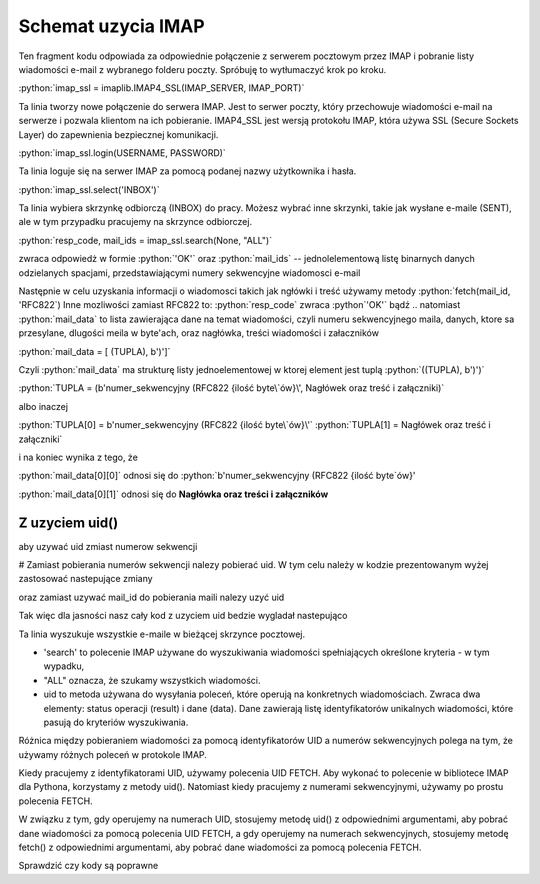 .. role:: python(code)
   :language: python

Schemat uzycia IMAP
===================

.. code-block:: python
   :emphasize-lines: 10, 16
   :linenos:

   import email
   import imaplib

   imap_ssl = imaplib.IMAP4_SSL(host="imap.gmail.com", port=993)

   resp_code, response = imap_ssl.login("someuser@gmail.com", app_password)  # Response jest jednoelementową listą

   resp_code, mail_count = imap_ssl.select(mailbox="INBOX", readonly=True) # OK [b'62']

   resp_code, mail_ids = imap_ssl.search(None, "ALL") # resp-code: OK, mail-ids: [b'1 2 3 4 5 6 7 8 9 10 ...']
   ids = mail_ids[0].decode().split() # ['1', '2', '3', '4', '5', '6', '7', '8', '9', '10', ...]

   for mail_id in ids[-2]:
       print("================== Start of Mail [{}] ====================".format(mail_id))

       resp_code, mail_data = imap_ssl.fetch(mail_id, '(RFC822)')  # # Fetch mail data.
       # OK [(b'62 (RFC822 {16141}', b'Delivered-To: leszekimielski@gmail.com\r\nReceived: by 2002:a05:6a10:8 ...]

       message = email.message_from_bytes(mail_data[0][1])  # # Construct Message from mail data
       print("From       : {}".format(message.get("From")))
       print("To         : {}".format(message.get("To")))
       print("Bcc        : {}".format(message.get("Bcc")))
       print("Date       : {}".format(message.get("Date")))
       print("Subject    : {}".format(message.get("Subject")))

       print("Body : ")
       for part in message.walk():
           if part.get_content_type() == "text/plain":
               body_lines = part.as_string().split("\n")
               print("\n".join(body_lines[:12]))  # ## Print first 12 lines of message

       print("================== End of Mail [{}] ====================\n".format(mail_id))

   # ############ Close Selected Mailbox #######################
   imap_ssl.close()


Ten fragment kodu odpowiada za odpowiednie połączenie z serwerem pocztowym przez IMAP i pobranie listy wiadomości e-mail z wybranego folderu poczty. Spróbuję to wytłumaczyć krok po kroku.

:python:`imap_ssl = imaplib.IMAP4_SSL(IMAP_SERVER, IMAP_PORT)`

Ta linia tworzy nowe połączenie do serwera IMAP. Jest to serwer poczty, który przechowuje wiadomości e-mail na serwerze i pozwala klientom na ich pobieranie.
IMAP4_SSL jest wersją protokołu IMAP, która używa SSL (Secure Sockets Layer) do zapewnienia bezpiecznej komunikacji.

:python:`imap_ssl.login(USERNAME, PASSWORD)`

Ta linia loguje się na serwer IMAP za pomocą podanej nazwy użytkownika i hasła.

:python:`imap_ssl.select('INBOX')`

Ta linia wybiera skrzynkę odbiorczą (INBOX) do pracy.
Możesz wybrać inne skrzynki, takie jak wysłane e-maile (SENT), ale w tym przypadku pracujemy na skrzynce odbiorczej.

:python:`resp_code, mail_ids = imap_ssl.search(None, "ALL")`

zwraca odpowiedż w formie :python:`'OK'` oraz :python:`mail_ids` -- jednolelementową listę binarnych danych odzielanych spacjami, przedstawiającymi numery sekwencyjne wiadomosci e-mail

Następnie w celu uzyskania informacji o wiadomosci takich jak ngłówki i treść używamy metody :python:`fetch(mail_id, 'RFC822`)
Inne mozliwości zamiast RFC822 to:
:python:`resp_code` zwraca :python`'OK'` bądź ..
natomiast :python:`mail_data` to lista zawierająca dane na temat wiadomości, czyli numeru sekwencyjnego maila, danych, ktore sa przesylane, dlugości meila w byte'ach, oraz nagłówka, treści wiadomości i załaczników

:python:`mail_data = [ (TUPLA), b')']`

Czyli :python:`mail_data` ma strukturę listy jednoelementowej w ktorej element jest tuplą :python:`((TUPLA), b')')`

:python:`TUPLA = (b'numer_sekwencyjny (RFC822 {ilość byte\`ów}\', Nagłówek oraz treść i załączniki)`

albo inaczej

:python:`TUPLA[0] = b'numer_sekwencyjny (RFC822 {ilość byte\`ów}\'`
:python:`TUPLA[1] = Nagłówek oraz treść i załączniki`

i na koniec wynika z tego, że

:python:`mail_data[0][0]` odnosi się do :python:`b'numer_sekwencyjny (RFC822 {ilość byte\`ów}\'

:python:`mail_data[0][1]` odnosi się do **Nagłówka oraz treści i załączników**

Z uzyciem uid()
---------------

aby uzywać uid zmiast numerow sekwencji

# Zamiast pobierania numerów sekwencji nalezy pobierać uid.
W tym celu należy w kodzie prezentowanym wyżej zastosować nastepujące zmiany

.. code-block::
   :linenos:

   resp_code, mail_ids = imap_ssl.search(None, "ALL")
   ids = mail_ids[0].decode().split()
   # Użyj:
   resp_code, uids_data = imap_ssl.uid('search', None, 'ALL')
   uids = uids_data[0].split()

oraz zamiast uzywać mail_id do pobierania maili nalezy uzyć uid

.. code-block::
   :linenos:

   # Zamiast:
   resp_code, mail_data = imap_ssl.fetch(mail_id, '(RFC822)') # Fetch mail data.
   # Użyj:
   resp_code, mail_data = imap_ssl.uid('fetch', uid, '(RFC822)') # Fetch mail data using UID.


Tak więc dla jasności nasz cały kod z uzyciem uid bedzie wygladał nastepująco

.. code-block:: python
   :emphasize-lines: 10, 16
   :linenos:

   import imaplib
   import email

   imap_ssl = imaplib.IMAP4_SSL(host="imap.gmail.com", port=993)

   resp_code, response = imap_ssl.login("someuser@gmail.com", "app_password")

   resp_code, mail_count = imap_ssl.select(mailbox="ELITMUS", readonly=True)

   resp_code, uids_data = imap_ssl.uid('search', None, 'ALL')
   uids = uids_data[0].split()

   for uid in uids[-2:]:
       print("================== Start of Mail [{}] ====================".format(uid))

       resp_code, mail_data = imap_ssl.uid('fetch', uid, '(RFC822)') ## Fetch mail data using UID.

       message = email.message_from_bytes(mail_data[0][1]) ## Construct Message from mail data
       print("From       : {}".format(message.get("From")))
       print("To         : {}".format(message.get("To")))
       print("Bcc        : {}".format(message.get("Bcc")))
       print("Date       : {}".format(message.get("Date")))
       print("Subject    : {}".format(message.get("Subject")))

       print("Body : ")
       for part in message.walk():
           if part.get_content_type() == "text/plain":
               body_lines = part.as_string().split("\n")
               print("\n".join(body_lines[:12])) ### Print first 12 lines of message

       print("================== End of Mail [{}] ====================\n".format(uid))

   imap_ssl.close()




Ta linia wyszukuje wszystkie e-maile w bieżącej skrzynce pocztowej.

- 'search' to polecenie IMAP używane do wyszukiwania wiadomości spełniających określone kryteria - w tym wypadku,
- "ALL" oznacza, że szukamy wszystkich wiadomości.
- uid to metoda używana do wysyłania poleceń, które operują na konkretnych wiadomościach. Zwraca dwa elementy: status operacji (result) i dane (data). Dane zawierają listę identyfikatorów unikalnych wiadomości, które pasują do kryteriów wyszukiwania.


Różnica między pobieraniem wiadomości za pomocą identyfikatorów UID a numerów sekwencyjnych polega na tym, że używamy różnych poleceń w protokole IMAP.

Kiedy pracujemy z identyfikatorami UID, używamy polecenia UID FETCH. Aby wykonać to polecenie w bibliotece IMAP dla Pythona, korzystamy z metody uid(). Natomiast kiedy pracujemy z numerami sekwencyjnymi, używamy po prostu polecenia FETCH.

W związku z tym, gdy operujemy na numerach UID, stosujemy metodę uid() z odpowiednimi argumentami, aby pobrać dane wiadomości za pomocą polecenia UID FETCH, a gdy operujemy na numerach sekwencyjnych, stosujemy metodę fetch() z odpowiednimi argumentami, aby pobrać dane wiadomości za pomocą polecenia FETCH.


Sprawdzić czy kody są poprawne

.. code-block::
   :linenos:

   # Wyszukaj wiadomości w skrzynce pocztowej na podstawie numerów UID

   # Zakres numerów UID wiadomości
   uid_range = '1:5'

   # Wykonaj wyszukiwanie
   resp_code, matching_uids = imap_ssl.search(None, 'UID', uid_range)

   # Sprawdź kod odpowiedzi i znalezione identyfikatory wiadomości
   print("Kod odpowiedzi:", resp_code)
   print("Znalezione identyfikatory UID wiadomości:", matching_uids)


.. code-block::
   :linenos:

   # Wyszukaj wiadomości w skrzynce pocztowej na podstawie numerów sekwencyjnych (mail_id)

   # Zakres numerów sekwencyjnych wiadomości
   mail_id_range = '1:5'

   # Wykonaj wyszukiwanie
   resp_code, matching_ids = imap_ssl.search(None, 'SEQUENCE', mail_id_range)

   # Sprawdź kod odpowiedzi i znalezione identyfikatory wiadomości
   print("Kod odpowiedzi:", resp_code)
   print("Znalezione identyfikatory wiadomości:", matching_ids)
